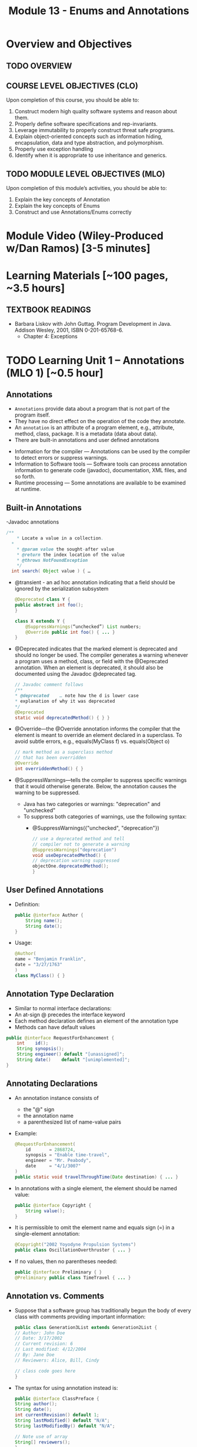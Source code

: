 #+TITLE: Module 13 - Enums and Annotations 

#+HTML_HEAD: <link rel="stylesheet" href="https://dynaroars.github.io/files/org.css">

* Overview and Objectives 
** TODO OVERVIEW 

** COURSE LEVEL OBJECTIVES (CLO) 
Upon completion of this course, you should be able to:

1. Construct modern high quality software systems and reason about them. 
2. Properly define software specifications and rep-invariants. 
3. Leverage immutability to properly construct threat safe programs. 
4. Explain object-oriented concepts such as information hiding, encapsulation, data and type abstraction, and polymorphism. 
5. Properly use exception handling 
6. Identify when it is appropriate to use inheritance and generics.  
 
** TODO MODULE LEVEL OBJECTIVES (MLO) 
Upon completion of this module’s activities, you should be able to: 
1. Explain the key concepts of Annotation
2. Explain the key concepts of Enums
3. Construct and use Annotations/Enums correctly


* Module Video (Wiley-Produced w/Dan Ramos) [3-5 minutes]
#+begin_comment
#+end_comment
  

* Learning Materials [~100 pages, ~3.5 hours]
** TEXTBOOK READINGS
- Barbara Liskov with John Guttag. Program Development in Java. Addison Wesley, 2001, ISBN 0-201-65768-6. 
  - Chapter 4: Exceptions
  

* TODO Learning Unit 1 – Annotations (MLO 1) [~0.5 hour]
** Annotations
  - =Annotations= provide data about a program that is not part of the program itself. 
  - They have no direct effect on the operation of the code they annotate.
  - An =annotation= is an attribute of a program element, e.g., attribute, method, class, package. It is a metadata (data about data).
  - There are built-in annotations and user defined annotations

- Information for the compiler — Annotations can be used by the compiler to detect errors or suppress warnings. 
- Information to Software tools — Software tools can process annotation information to generate code (javadoc), documentation, XML files, and so forth. 
- Runtime processing — Some annotations are available to be examined at runtime. 

** Built-in Annotations
-Javadoc annotations
  #+begin_src java
  /**
      * Locate a value in a collection.
    *
      * @param value the sought-after value
      * @return the index location of the value
      * @throws NotFoundException
      */
    int search( Object value ) { …
  #+end_src
  
  - @transient - an ad hoc annotation indicating that a field should be ignored by the serialization subsystem
    #+begin_src java
    @Deprecated class Y {
    public abstract int foo();
    }

    class X extends Y {
        @SuppressWarnings(“unchecked”) List numbers;
        @Override public int foo() { ... }
    }
    #+end_src
  - @Deprecated indicates that the marked element is deprecated and should no longer be used. The compiler generates a warning whenever a program uses a method, class, or field with the @Deprecated annotation. When an element is deprecated, it should also be documented using the Javadoc @deprecated tag.
    #+begin_src java
    // Javadoc comment follows 
    /** 
    * @deprecated    … note how the d is lower case
    * explanation of why it was deprecated 
    */ 
    @Deprecated 
    static void deprecatedMethod() { } } 
    #+end_src
  - @Override—the @Override annotation informs the compiler that the element is meant to override an element declared in a superclass. To avoid subtle errors, e.g., equals(MyClass f) vs. equals(Object o)
    #+begin_src java
    // mark method as a superclass method 
    // that has been overridden 
    @Override 
    int overriddenMethod() { } 
    #+end_src
  - @SuppressWarnings—tells the compiler to suppress specific warnings that it would otherwise generate. Below, the annotation causes the warning to be suppressed.
    - Java has two categories or warnings: "deprecation" and "unchecked" 
    - To suppress both categories of warnings, use the following syntax:
      - @SuppressWarnings({"unchecked", "deprecation"}) 

    #+begin_src java
    // use a deprecated method and tell 
    // compiler not to generate a warning 
    @SuppressWarnings("deprecation") 
    void useDeprecatedMethod() { 
    // deprecation warning suppressed 
    objectOne.deprecatedMethod(); 
    } 
    #+end_src

** User Defined Annotations
- Definition:
  #+begin_src java
  public @interface Author {
      String name();
      String date();
  }
  #+end_src
- Usage:
  #+begin_src java
  @Author( 
  name = "Benjamin Franklin", 
  date = "3/27/1763" 
  ) 
  class MyClass() { }
  #+end_src

** Annotation Type Declaration
  - Similar to normal interface declarations:
  - An at-sign @ precedes the interface keyword
  - Each method declaration defines an element of the annotation type
  - Methods can have default values 
  #+begin_src java
  public @interface RequestForEnhancement {
      int    id();
      String synopsis();
      String engineer() default "[unassigned]"; 
      String date()    default "[unimplemented]"; 
  }
  #+end_src

** Annotating Declarations
- An annotation instance consists of
  - the "@" sign
  - the annotation name
  - a parenthesized list of name-value pairs
- Example:
  #+begin_src java
  @RequestForEnhancement(
      id       = 2868724,
      synopsis = "Enable time-travel",
      engineer = "Mr. Peabody",
      date     = "4/1/3007"
  )
  public static void travelThroughTime(Date destination) { ... }
  #+end_src
- In annotations with a single element, the element should be named value:
  #+begin_src java
  public @interface Copyright {
      String value();
  }
  #+end_src
- It is permissible to omit the element name and equals sign (=) in a single-element annotation: 
  #+begin_src java
  @Copyright("2002 Yoyodyne Propulsion Systems")
  public class OscillationOverthruster { ... }
  #+end_src
- If no values, then no parentheses needed:
  #+begin_src java
  public @interface Preliminary { } 
  @Preliminary public class TimeTravel { ... } 
  #+end_src

** Annotation vs. Comments
- Suppose that a software group has traditionally begun the body of every class with comments providing important information:
  #+begin_src java
  public class Generation3List extends Generation2List { 
  // Author: John Doe 
  // Date: 3/17/2002 
  // Current revision: 6 
  // Last modified: 4/12/2004 
  // By: Jane Doe 
  // Reviewers: Alice, Bill, Cindy 

  // class code goes here 
  } 
  #+end_src
- The syntax for using annotation instead is:
  #+begin_src java
  public @interface ClassPreface { 
  String author();
  String date(); 
  int currentRevision() default 1; 
  String lastModified() default "N/A"; 
  String lastModifiedBy() default "N/A"; 

  // Note use of array 
  String[] reviewers(); 
  } 
  #+end_src
- Example: 
  #+begin_src java
  @ClassPreface ( 
  author = "John Doe", 
  date = "3/17/2002", 
  currentRevision = 6, 
  lastModified = "4/12/2004", 
  lastModifiedBy = "Jane Doe", 
  // Note array notation 
  reviewers = {"Alice", "Bob", "Cindy"} 
  ) 
  public class Generation3List extends Generation2List { 
  // class code goes here 
  } 
  #+end_src

** Annotations
- To make the information in @ClassPreface appear in Javadoc-generated documentation, you must annotate the @ClassPreface definition itself with the @Documented annotation: 
#+begin_src java
  // import this to use @Documented 
 import java.lang.annotation.*; 
 @Documented 
 @interface ClassPreface { 
  // Annotation element definitions 
 } 
#+end_src
- Example – JUnit Annotations
  - Annotations in JUnit 4:
    - @Test – annotates test method
    - @Before, @After– annotates setUp() and tearDown() methods for each test
    - @BeforeClass, @AfterClass – class-scoped setUp() and tearDown()
    - @Ignore – do not run test

- Prefer Annotations to Naming Patterns
  - Prior to 1.5, Naming Patterns were common
  - Example: JUnit test methods
    #+begin_src java
    void testSafetyOverride()  // Junit 3.x thinks this is a test
    void tsetSafetyOverride()  // Oops!  Engineers can’t type
    #+end_src
  - Annotations Are Far Better
    - Diagnostics for Misspelled Annotations
    - Annotations Allow Parameters
  
  - Examples:
    - mock of JUnit
    #+begin_src java
    // Marker annotation type declaration
    import java.lang.annotation.*;

    /**
      * Indicates that the annotated method is a test method.
      * Use only on parameterless static methods
      */
    @Retention (RetentionPolicy.RUNTIME)
    @Target(ElementType.METHOD)
    public @interface Test {}

    // Program with annotations
    public class Sample {
      @Test public static void m1() {} // Test should pass
      public static void m2() {}       // Not a @Test
      @Test public static void m3() {  // Test should fail
          throw new RuntimeException(“Boom”); }
      @Test public void m4()           // Invalid nonstatic use
    }
    #+end_src

    - The Simple Version of JUnit
    #+begin_src java
    // Sample code processes marker annotations – See Bloch for variations
    import java.lang.reflect.*;

    public class RunTests {
      public static void main(String[] args) {
      int tests = 0; int passed = 0;
      Class testClass = Class.forName(args[0]);
      for (Method m : testClass.getDeclaredMethods()) {
          if (m.isAnnotationPresent(Test.class)) {
            tests++;
            try { m.invoke(null); passed++; }
            catch (InvocationTargetException ite) {
                System.out.println(m + “ failed: “ + ite.getCause()); }
            catch (Exception e) {
                System.out.println(“Invalid @Test: “ + m); }
        }  }  }
      System.out.printf(“Pass: %d, Fail: %d%n”, passed, tests – passed);
    }  } 
    #+end_src

** Consistently Use the @Override Annotation
- Most Important Standard Annotation
  - Regular Use Prevents Overload/Override Bugs
    - public boolean equals (SomeClass c) { ...}
- IDEs Can Provide Code Inspections
  - Override Exactly Where You Want
    - And nowhere else
- @Override Allowed on Interface Methods
  - Important for Abstract Classes and Interfaces

** User Marker Interfaces to Define Types
- Marker Annotations (Item 35) Are Not Types
    - Interfaces Are Types
- Marker Interfaces Do Not Add Methods
  - Unlike Mixin Interfaces
Example Marker Interfaces
  - Serializable  // Marks Object as Serializable
  - Set           // Arguably a marker interface
- If You Want a Type, Do Use an Interface
  - If You Don’t Want a Type, Don’t (See Item 19)

** Reference
- http://docs.oracle.com/javase/tutorial/java/javaOO/annotations.html

- An Introduction to Java Annotations
  - http://www.developer.com/java/other/article.php/3556176 

* TODO Learning Unit 2 – Enums (MLO 1, 2) [~2.5 hour]

** Enumerations (Enums)
- Some Types have a small/finite set of immutable values, such as:
  - MonthOfYear: January, February, …
  - DayOfWeek: Monday, Tuesday, …
  - CompassPoints: north, south, east, west
- It makes sense to define this small/finite set of values as named constants, called an enumeration. 
  #+begin_src java
  Java has the enum construct to make this convenient:
  public enum Month { JANUARY, FEBRUARY, MARCH, ..., DECEMBER };
  #+end_src
  - This enum defines a type Month, in the same way that class and interface define new types. 
  - It also defines a set of named values (instances), which are shown in all-caps because they are effectively public static final constants (by convention). So you can now write:
    #+begin_src java
    Month thisMonth = MARCH;
    #+end_src
- This idea is called an enumeration because you are explicitly listing all possible instances.

- C also has it
  #+begin_src C
  enum week{Mon, Tue, Wed, Thur, Fri, Sat, Sun}; // {0, 1, 2, 3, 4, 5, 6}
  
  int main() {
      enum week day;
      day = Wed;
      printf("%d",day);  //prints 2
      return 0;
  }
  #+end_src

- All enum types have some automatically-provided operations:
  - ordinal() is the index of the value in the enumeration, so JANUARY.ordinal() returns 0.
  - compareTo() compares two values based on their ordinal numbers. 
  - name() returns the name of the value’s constant as a string, e.g. JANUARY.name() returns "JANUARY".
  - toString() has the same behavior as name()
  - values() returns an array of all of the values of the enum in the order they are declared




- Example:
  - considering the following:
    #+begin_src java
    public enum DayOfWeek { MONDAY, TUESDAY…};
    DayOfWeek day = …
    if (day.equals(SATURDAY) || day.equals(SUNDAY)) {
        System.out.println("It's the weekend");
    }
    #+end_src
  - You can also write it safely like below.
    #+begin_src java
    if (day == SATURDAY || day == SUNDAY) {
    System.out.println("It's the weekend");
    }
    #+end_src

  - Why the above is possible? 
    - In an enumeration there is only ever one object in memory representing each value of the enumeration, and there is no way for a client to create more (no constructors!). 
    - So == is no different than equals().
    - Therefore the code below is also safe:
    #+begin_src java
    switch (direction) {
    case NORTH: return "polar bears";
    case SOUTH: return "penguins";
    case EAST:  return "elephants";
    case WEST:  return "llamas";
    }
    #+end_src
  
  - But unlike int values (as in C), enumerations have more static checking:
    #+begin_src java
    // static error: MONDAY has type DayOfWeek, not type Month 
    Month firstMonth = MONDAY; 
    #+end_src


  - Rich enum Example(1)
    #+begin_src java
    public enum Month { JANUARY, FEBRUARY, MARCH, ..., DECEMBER };     

    VS.

    public enum Month {
        JANUARY(31),     FEBRUARY(28),
        MARCH(31),     APRIL(30),
        MAY(31),     JUNE(30),
        JULY(31),     AUGUST(31),
        SEPTEMBER(30),     OCTOBER(31),
        NOVEMBER(30),     DECEMBER(31);
            
        private final int daysInMonth;

        // Constructor not visible to clients. Only used to initialize the constants above.
        private Month(int daysInMonth) {
            this.daysInMonth = daysInMonth;
        }
        
        //  enums also have an automatic, invisible field:
        //   private final int ordinal; takes on values 0, 1, ... for each value in the enum.

        

    #+end_src
  - Rich enum Example(2)
    #+begin_src java
    public int getDaysInMonth(boolean isLeapYear) {
      if (this == FEBRUARY && isLeapYear) {
          return daysInMonth+1;
      } else {
          return daysInMonth;
      }
    }
  
    public Month nextSemester() {
      switch (this) {
          case JANUARY:
              return FEBRUARY;
          case FEBRUARY: case MARCH:  case APRIL: case MAY:
              return JUNE;
          case JUNE: case JULY: case AUGUST:
              return SEPTEMBER;
          case SEPTEMBER:  case OCTOBER:
          case NOVEMBER:   case DECEMBER:
              return JANUARY;
          default:
              throw new RuntimeException("can't get here");
      }
    }
    #+end_src


  - Item 34: Use Enums instead of int Constants
    #+begin_src java
    // The int enum pattern – severely deficient
      public static final int APPLE_FUJI         = 0;
      public static final int APPLE_PIPPIN       = 1;
      public static final int APPLE_GRANNY_SMITH = 2;
      
      public static final int ORANGE_NAVEL       = 0;
      public static final int ORANGE_TEMPLE      = 1;
      public static final int ORANGE_BLOOD       = 2;

    // Mixing apples and oranges! Type safety violation. The compiler cannot help.
      int i = (APPLE_FUJI – ORANGE_TEMPLE) / APPLE_PIPPIN;
    #+end_src


** Problems With Int Enum Pattern
  - Total Lack of Type Safety (enum safety “Month firstMonth = MONDAY;”)
  - Problematic Programs
    - Names Compiled to Constants in Client Code
    - Renumbering Requires Recompiling Clients (a No-No for the Java community!)
  - Inconvenient for Printing: need to keep an array of strings indexed by the constants
  - Alternative “String Enum Pattern” same problems: type safety, client code…

** Java Enum Types
- Similar to the Singleton Pattern (what is that?)
  - But exports multiple instances
- Guarantee Compile-Time Type Safety
  - Declaration of Apple Cannot Hold an Orange
- Each Enum Has its own Namespace
  - No Need To Prefix Constants With Type Name
    - The enum has to be in a package
    - The client need to use “static import”
- No Need to Recompile Clients (important for the Java  community)
- Also… have rich functionality not present in classes and interfaces

- Example:
  - Rich Enum
  #+begin_src java
  public enum Planet {  // Enum type with data and behavior
    MERCURY (3.302e+23, 2.439e6),
    VENUS   (4.869e+24, 6.052e6),
    EARTH   (5.975e+24, 6.378e6),…;  // plus MARS, JUPITER, etc.

    private final double mass;
    private final double radius;
    private final double surfaceGravity;
    private static final double G = 6.67300e-11; // Universal G
    private Planet (double mass, double radius) {  // Constructor, cannot be made public by compiler
        this.mass = mass; this.radius = radius;
        surfaceGravity = G* mass / (radius * radius);}

    public double mass()           { return mass; }
    public double radius()         { return radius; }
    public double surfaceGravity() { return surfaceGravity; }

    public double surfaceWeight (double mass) { 
        return mass * this.surfaceGravity; }   // F = ma
  }
  #+end_src
  - Using the Enum
  #+begin_src java
  public class WeightTable { // CLIENT
    public static void main (String[] args) {
      double earthWeight = Double.parseDouble (args[0]);
      double mass = earthWeight / Planet.EARTH.surfaceGravity();
      // All Enums have a static values() method
      // All Enums have a sensible (and Overridable) toString()
      for (Planet p : Planet.values()) // values() = array
         System.out.printf (“Weight on %s is %f%n”, p, p.surfaceWeight(mass));
    } 
  }

  // Output:
  Weight on MERCURY is 66.133672
  Weight on VENUS is 158.383926
  Weight on EARTH is 175.000000
  ...
  #+end_src


** More Examples
- Wrong way of Providing Different Behavior
#+begin_src java
// Enum type that switches on its own value – similar to tagged classes
public enum Operation {
   PLUS, MINUS, TIMES, DIVIDE;

   // Do the arithmetic op represented by constant
   double apply (double x, double y) {
      // your-own dynamic dispatching  “code smell”
      switch (this) {   
         case PLUS:   return x + y;
         case MINUS:  return x – y;
         case TIMES:  return x * y;
         case DIVIDE: return x / y;
      }
      throw new AssertionError(“Unknown op: “ + this); //  what if the switch list 
            //  was not complete?
   }
}
#+end_src

- Better:  Constant Specific Methods
#+begin_src java
// Enum type with constant-specific method implementations
public enum Operation {
   PLUS   { double apply (double x, double y) { return x + y; } },
   MINUS  { double apply (double x, double y) { return x - y; } },
   TIMES  { double apply (double x, double y) { return x * y; } },
   DIVIDE { double apply (double x, double y) { return x / y; } };

   // abstract apply() ensures each constant provide definition
   abstract double apply(double x, double y);
}

// each constant/instance has its own apply() method!!
// …different from subtyping/overriding 
#+end_src

- Constant Specific Methods + Data 
#+begin_src java
// Enum type with constant-specific class bodies and data
public enum Operation {
   PLUS(“+”)  {  double apply (double x, double y) { return x + y; } },
   MINUS(“-”) {  double apply (double x, double y) { return x - y; } },
   TIMES(“*”) {  double apply (double x, double y) { return x * y; } },
   DIVIDE(“/”){  double apply (double x, double y) { return x / y; } };

   private final String symbol;
   Operation (String symbol) { this.symbol = symbol; }
   @Override public String toString() { return symbol; }

   // abstract apply() ensures each constant provide definition
   abstract double apply(double x, double y);
}
#+end_src


** Use Instance Fields Instead of Ordinals
- Every Enum has an Associated Ordinal
  - Returns the Position of Constant
  - Don’t Use This!
    - Maintenance Nightmare
    - Brings Back the Problems With “Int Enum Pattern”
- Simple Solution
  - Use an Instance Field Instead

- Instance Fields vs. Ordinals
#+begin_src java
// Abuse of ordinal to derive an associated value – DON’T DO THIS
public enum Ensemble {
   SOLO,   DUET,   TRIO,  QUARTET, QUINTET, SEXTET, SEPTET, OCTET, 
  NONET,   DECTET;

   public int numberOfMusicians() { return ordinal() + 1; }
}
// What if: you add a DOUBLE_QUARTET? You rearrange the constants?

// Good Solution:  Use instance fields instead
public enum Ensemble {
   SOLO(1), DUET(2), TRIO(3), QUARTET(4), QUINTET(5), SEXTET(6), SEPTET(7), OCTET(8),   
   DOUBLE_QUARTET(8), NONET(9), DECTET(10), TRIPLE_QUARTET(12);

   private final int numberOfMusicians;
   Ensemble(int size) { this.numberOfMusicians = size; }
   public int numberOfMusicians() { return numberOfMusicians; }
}
#+end_src

** Item 36: Use EnumSet Instead of Bit Fields
#+begin_src java
// Bit field enumeration constants
// All the disadvantages of int enum constants
// Hard to understand when printed; No easy way to iterate through
public class Text {
   public static final int STYLE_BOLD          = 1 << 0;  // 1 
   public static final int STYLE_ITALIC        = 1 << 1;  // 2
   public static final int STYLE_UNDERLINE     = 1 << 2;  // 4 
   public static final int STYLE_STRIKETHROUGH = 1 << 3;  // 8

   // Parameter is bitwise OR of zero or more STYLE_ constants
   public void applyStyles (int styles) {...}
}
text.applyStyles(STYLE_BOLD | STYLE_ITALIC); // 1 OR 10 = 11  = 3
#+end_src

- Example Use of EnumSet:
#+begin_src java
// EnumSet = Set that can only contains enums
public class Text {
   public enum Style {BOLD, ITALIC, UNDERLINE, STRIKETHROUGH}

   // Any Set could be passed in, but EnumSet is clearly best
   // Standard practice to pass interface instead of Class
   public void applyStyles (Set<Style> styles) {...} 
}

// Client code
text.applyStyles(EnumSet.of(Style.BOLD, Style.Italic));
#+end_src


** Item 37: SKIP-Use Map Instead of Ordinal Indexing
- Problem:
  - You want to index into an array, but instead of ints, you have an enum

- Bad Solution:
  - Use ordinal() method to index into array

- Good Solution:
  - Use an EnumMap instead


- Example Class with Enumerated Type
#+begin_src java
public class Herb {
   enum Type {ANNUAL, PERENNIAL, BIENNIAL }

   final String name;  // getters would be better here
   final Type type;  

   public Herb(String name, Type type) {
      this.name = name; this.type = type;
   }

   @Override public String toString() { return name; }
}
#+end_src

- Example of What Not to Do
#+begin_src java
// Using ordinal() to index an array – DON’T DO THIS!
Herb[] garden = ...;

// Indexed by herb.Type.ordinal()
Set<Herb>[]) herbsByType = (Set<Herb>[]) new Set[Herb.Type.values().length];
for (int i= 0; i < herbsByType.length; i++) 
   herbsByType[i] = new HashSet<Herb>();

for (Herb h : garden) 
   herbsByType[ h.type.ordinal() ].add(h);

// Print the results
for (int i=0; i < herbsByType.length; i++) {
   System.out.printf(“%s: %s%n”, 
      Herb.Type.values()[i], herbsByType[i]);
}
// Problems: Arrays don’t play well with generics; unchecked casts; 
// label outputs by hand; ints don’t provide type-safety of enums
#+end_src
- Associating Data with an Enum
#+begin_src java
// Using EnumMap to assoicate data with an enum
Map<Herb.Type, Set<Herb>> herbsByType = new EnumMap<Herb.Type, Set<Herb>> (Herb.type.class);

for (Herb.type t : Herb.Type.values())
   herbsByType.put(t, new HashSet<Herb>());

for (Herb h : garden)
   herbsByType.get(h.type).add(h);

System.out.println (herbsByType);

// This solution is cleaner; shorter; no unsafe cast;
// no need to label outputs, no possibility of error in computing
// array indices.

// Note that an EnumMap is just a special kind of Map
#+end_src

** Item 38: SKIP-Emulate Extensible Enums with Interfaces
- Enum Types Cannot be Extended
  - public enum Sub extends Super  // doesn’t compile
- Arguably, this is a good thing
  - No True Type Relation in Extensible Enums
- However, Interfaces Can Help
  #+begin_src java
  // Emulate enum extension
  // Client code uses interface I1, not Sub or Super
  public enum Super implements I1 // compiles fine
  public enum Sub implements I1   // share interface
  Collection <I1> myEnums = ...   // client uses Sub or Super   
  #+end_src


** Instructor Screencast: TITLE

* TODO Module 3 Learning Unit 2 – Program Specifications and Abstractions (MLO 1, 2) [~2.5 hour]


* Exercise (MLO 1, 2, 3) [.5 hours] 

* Exercise (MLO 1, 2, 3) [.5 hours]


* Assignment – (MLO 1, 2) [~2 hours]  
 
** Purpose 


** Instructions

** Deliverable 
- Submit a =.java= file for your implementation. 

** Due Date 
Your assignment is due by Sunday 11:59 PM, ET. 

* TODO Module 1 Quiz (MLO 1, 2) [~.5 hour] 
 
** Purpose 
Quizzes in this course give you an opportunity to demonstrate your knowledge of the subject material. 

** Instructions 

The quiz is 30 minutes in length. 
The quiz is closed-book.

** Deliverable 
Use the link above to take the quiz.

** Due Date 
Your quiz submission is due by Sunday 11:59 PM, ET. 

 
